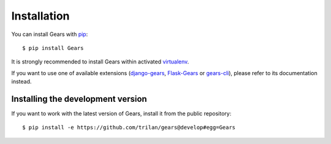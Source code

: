 Installation
============

You can install Gears with pip_::

    $ pip install Gears

It is strongly recommended to install Gears within activated virtualenv_.

If you want to use one of available extensions (django-gears_, Flask-Gears_ or
gears-cli_), please refer to its documentation instead.

Installing the development version
----------------------------------

If you want to work with the latest version of Gears, install it from the
public repository::

    $ pip install -e https://github.com/trilan/gears@develop#egg=Gears


.. _pip: http://www.pip-installer.org/
.. _virtualenv: http://virtualenv.org/

.. _django-gears: https://github.com/trilan/django-gears
.. _flask-gears: https://github.com/trilan/flask-gears
.. _gears-cli: https://github.com/trilan/flask-gears
